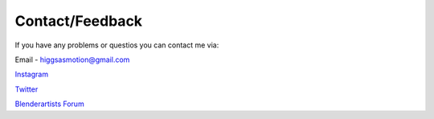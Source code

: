 Contact/Feedback
===================================

If you have any problems or questios you can contact me via:

Email - higgsasmotion@gmail.com

`Instagram <https://www.instagram.com/higgsas/>`_

`Twitter <https://twitter.com/higgsasxyz>`_

`Blenderartists Forum <https://blenderartists.org/t/higgsas-geometry-nodes-groups-blender-3-3-4-4/1351737>`_


